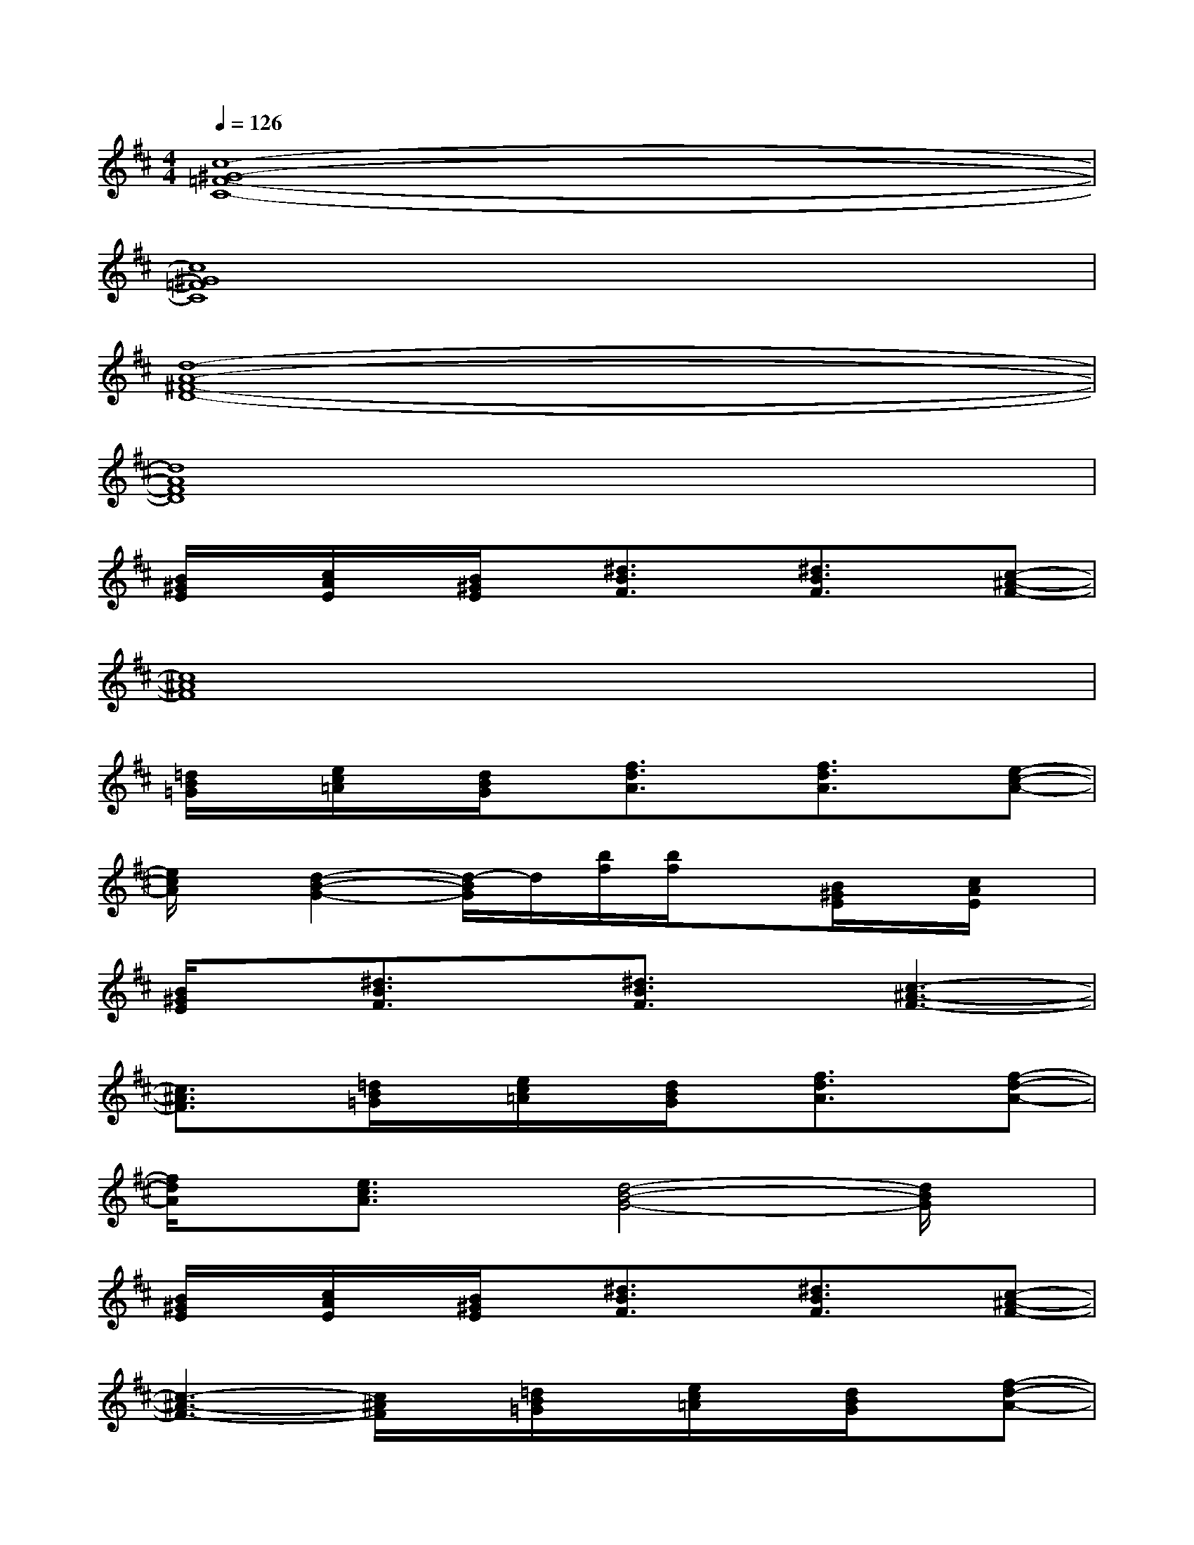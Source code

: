 X:1
T:
M:4/4
L:1/8
Q:1/4=126
K:D%2sharps
V:1
[c8-^G8-=F8-C8-]|
[c8^G8=F8C8]|
[d8-A8-^F8-D8-]|
[d8A8F8D8]|
[B/2^G/2E/2]x/2[c/2A/2E/2]x/2[B/2^G/2E/2]x/2[^d3/2B3/2F3/2]x/2[^d3/2B3/2F3/2]x/2[c-^A-F-]|
[c8^A8F8]|
[=d/2B/2=G/2]x/2[e/2c/2=A/2]x/2[d/2B/2G/2]x/2[f3/2d3/2A3/2]x/2[f3/2d3/2A3/2]x/2[e-c-A-]|
[e/2c/2A/2]x/2[d2-B2-G2-][d/2-B/2G/2]d/2[b/2f/2][b/2f/2]x[B/2^G/2E/2]x/2[c/2A/2E/2]x/2|
[B/2^G/2E/2]x/2[^d3/2B3/2F3/2]x/2[^d3/2B3/2F3/2]x/2[c3-^A3-F3-]|
[c3/2^A3/2F3/2]x/2[=d/2B/2=G/2]x/2[e/2c/2=A/2]x/2[d/2B/2G/2]x/2[f3/2d3/2A3/2]x/2[f-d-A-]|
[f/2d/2A/2]x/2[e3/2c3/2A3/2]x/2[d4-B4-G4-][d/2B/2G/2]x/2|
[B/2^G/2E/2]x/2[c/2A/2E/2]x/2[B/2^G/2E/2]x/2[^d3/2B3/2F3/2]x/2[^d3/2B3/2F3/2]x/2[c-^A-F-]|
[c3-^A3-F3-][c/2^A/2F/2]x/2[=d/2B/2=G/2]x/2[e/2c/2=A/2]x/2[d/2B/2G/2]x/2[f-d-A-]|
[f/2d/2A/2]x/2[f3/2d3/2A3/2]x/2[e3/2c3/2A3/2]x/2[d3-B3-G3-]|
[d3/2B3/2G3/2]x/2[B/2^G/2E/2]x/2[c/2A/2E/2]x/2[B/2^G/2E/2]x/2[^d3/2B3/2F3/2]x/2[^d-B-F-]|
[^d/2B/2F/2]x/2[c4-^A4-F4][c/2^A/2]x/2[=d/2B/2=G/2]x/2[e/2c/2=A/2]x/2